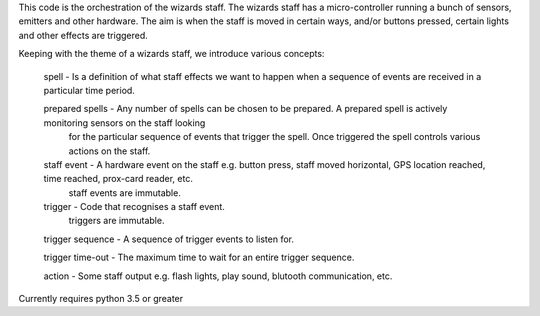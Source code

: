 This code is the orchestration of the wizards staff.  The wizards staff has a micro-controller running a bunch of sensors, emitters and other hardware.  The aim is when the staff is moved in certain ways, and/or buttons pressed, certain lights and other effects are triggered.

Keeping with the theme of a wizards staff, we introduce various concepts:

  spell - Is a definition of what staff effects we want to happen when a sequence of events are received in a particular time period.

  prepared spells - Any number of spells can be chosen to be prepared. A prepared spell is actively monitoring sensors on the staff looking
    for the particular sequence of events that trigger the spell. Once triggered the spell controls various actions on the staff.

  staff event - A hardware event on the staff e.g. button press, staff moved horizontal, GPS location reached, time reached, prox-card reader, etc.
       staff events are immutable.

  trigger - Code that recognises a staff event.
       triggers are immutable.

  trigger sequence - A sequence of trigger events to listen for.

  trigger time-out - The maximum time to wait for an entire trigger sequence.

  action - Some staff output e.g. flash lights, play sound, blutooth communication, etc.




Currently requires python 3.5 or greater
